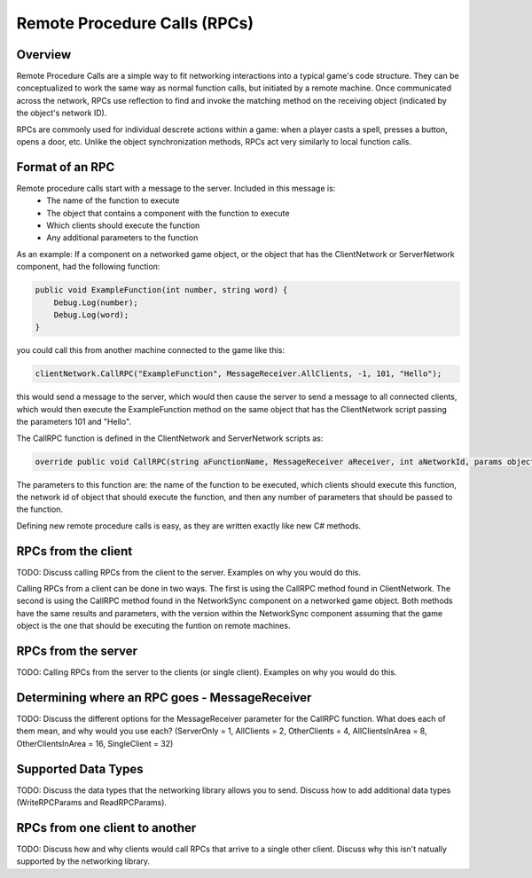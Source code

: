 Remote Procedure Calls (RPCs)
=======================================

Overview
--------
Remote Procedure Calls are a simple way to fit networking interactions into a typical game's code structure. They can be conceptualized to work the same way as normal function calls, but initiated by a remote machine. Once communicated across the network, RPCs use reflection to find and invoke the matching method on the receiving object (indicated by the object's network ID).

RPCs are commonly used for individual descrete actions within a game: when a player casts a spell, presses a button, opens a door, etc. Unlike the object synchronization methods, RPCs act very similarly to local function calls. 

Format of an RPC
----------------
Remote procedure calls start with a message to the server. Included in this message is:
    - The name of the function to execute
    - The object that contains a component with the function to execute
    - Which clients should execute the function
    - Any additional parameters to the function

As an example: If a component on a networked game object, or the object that has the ClientNetwork or ServerNetwork component, had the following function:

.. code-block:: C#

    public void ExampleFunction(int number, string word) {
        Debug.Log(number);
        Debug.Log(word);
    }

you could call this from another machine connected to the game like this:

.. code-block:: C#

    clientNetwork.CallRPC("ExampleFunction", MessageReceiver.AllClients, -1, 101, "Hello");
    
this would send a message to the server, which would then cause the server to send a message to all connected clients, which would then execute the ExampleFunction method on the same object that has the ClientNetwork script passing the parameters 101 and "Hello".

The CallRPC function is defined in the ClientNetwork and ServerNetwork scripts as:

.. code-block:: C#

    override public void CallRPC(string aFunctionName, MessageReceiver aReceiver, int aNetworkId, params object[] aParams)

The parameters to this function are: the name of the function to be executed, which clients should execute this function, the network id of object that should execute the function, and then any number of parameters that should be passed to the function.

Defining new remote procedure calls is easy, as they are written exactly like new C# methods.


RPCs from the client
--------------------
TODO: Discuss calling RPCs from the client to the server. Examples on why you would do this.

Calling RPCs from a client can be done in two ways. The first is using the CallRPC method found in ClientNetwork. The second is using the CallRPC method found in the NetworkSync component on a networked game object. Both methods have the same results and parameters, with the version within the NetworkSync component assuming that the game object is the one that should be executing the funtion on remote machines. 


RPCs from the server
--------------------
TODO: Calling RPCs from the server to the clients (or single client). Examples on why you would do this.


Determining where an RPC goes - MessageReceiver
-----------------------------------------------
TODO: Discuss the different options for the MessageReceiver parameter for the CallRPC function. What does each of them mean, and why would you use each? (ServerOnly = 1, AllClients = 2, OtherClients = 4, AllClientsInArea = 8, OtherClientsInArea = 16, SingleClient = 32)


Supported Data Types
--------------------
TODO: Discuss the data types that the networking library allows you to send. Discuss how to add additional data types (WriteRPCParams and ReadRPCParams).


RPCs from one client to another
-------------------------------
TODO: Discuss how and why clients would call RPCs that arrive to a single other client. Discuss why this isn't natually supported by the networking library.

